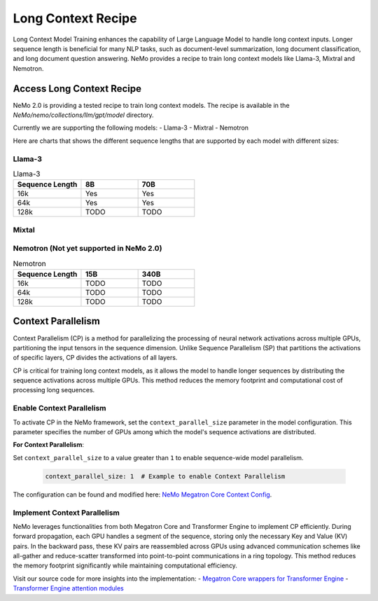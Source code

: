 .. _long_context_recipe:

Long Context Recipe
------------------------

Long Context Model Training enhances the capability of Large Language Model to handle long context inputs. Longer sequence length is beneficial for many NLP tasks, such as document-level summarization, long document classification, and long document question answering. NeMo provides a recipe to train long context models like Llama-3, Mixtral and Nemotron.


Access Long Context Recipe
========================

NeMo 2.0 is providing a tested recipe to train long context models. The recipe is available in the `NeMo/nemo/collections/llm/gpt/model` directory.

Currently we are supporting the following models:
- Llama-3
- Mixtral
- Nemotron

Here are charts that shows the different sequence lengths that are supported by each model with different sizes:


Llama-3
^^^^^^^^^^^^^^^^^^^^^^^^^^^^^^^^

.. list-table:: Llama-3
   :widths: 30 25 25
   :header-rows: 1

   * - Sequence Length
     - 8B
     - 70B
   * - 16k
     - Yes
     - Yes
   * - 64k
     - Yes
     - Yes
   * - 128k
     - TODO
     - TODO

Mixtal
^^^^^^^^^^^^^^^^^^^^^^^^^^^^^^^^

.. list-table:: Mixtral
   :widths: 30 25 25
   :header-rows: 1

   * - Sequence Length
     - 8x3B
     - 8x7B
     - 8x22B
   * - 16k
     - Yes
     - Yes
     - TODO
   * - 64k
     - Yes
     - Yes
     - TODO
   * - 128k
     - TODO
     - TODO
     - TODO

Nemotron (Not yet supported in NeMo 2.0)
^^^^^^^^^^^^^^^^^^^^^^^^^^^^^^^^

.. list-table:: Nemotron
   :widths: 30 25 25
   :header-rows: 1

   * - Sequence Length
     - 15B
     - 340B
   * - 16k
     - TODO
     - TODO
   * - 64k
     - TODO
     - TODO
   * - 128k
     - TODO
     - TODO


Context Parallelism
========================

Context Parallelism (CP) is a method for parallelizing the processing of neural network activations across multiple GPUs, partitioning the input tensors in the sequence dimension.
Unlike Sequence Parallelism (SP) that partitions the activations of specific layers, CP divides the activations of all layers.

CP is critical for training long context models, as it allows the model to handle longer sequences by distributing the sequence activations across multiple GPUs. This method reduces the memory footprint and computational cost of processing long sequences.

Enable Context Parallelism
^^^^^^^^^^^^^^^^^^^^^^^^^^^^^^^^

To activate CP in the NeMo framework, set the ``context_parallel_size`` parameter in the model configuration. This parameter specifies the number of GPUs among which the model's sequence activations are distributed.

**For Context Parallelism**:

Set ``context_parallel_size`` to a value greater than ``1`` to enable sequence-wide model parallelism.

   .. code-block:: yaml

       context_parallel_size: 1  # Example to enable Context Parallelism

The configuration can be found and modified here: `NeMo Megatron Core Context Config <https://docs.nvidia.com/Megatron-Core/developer-guide/latest/api-guide/context_parallel.html>`_.

Implement Context Parallelism
^^^^^^^^^^^^^^^^^^^^^^^^^^^^^^^^

NeMo leverages functionalities from both Megatron Core and Transformer Engine to implement CP efficiently. During forward propagation, each GPU handles a segment of the sequence, storing only the necessary Key and Value (KV) pairs. In the backward pass, these KV pairs are reassembled across GPUs using advanced communication schemes like all-gather and reduce-scatter transformed into point-to-point communications in a ring topology. This method reduces the memory footprint significantly while maintaining computational efficiency.

Visit our source code for more insights into the implementation:
- `Megatron Core wrappers for Transformer Engine <https://github.com/NVIDIA/Megatron-LM/blob/main/megatron/core/transformer/custom_layers/transformer_engine.py>`_
- `Transformer Engine attention modules <https://github.com/NVIDIA/TransformerEngine/blob/main/transformer_engine/pytorch/attention.py>`_
